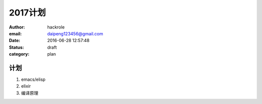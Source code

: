 2017计划
========

:author: hackrole
:email: daipeng123456@gmail.com
:date: 2016-06-28 12:57:48
:status: draft
:category: plan

计划
----


1) emacs/elisp

2) elixir

3) 编译原理
